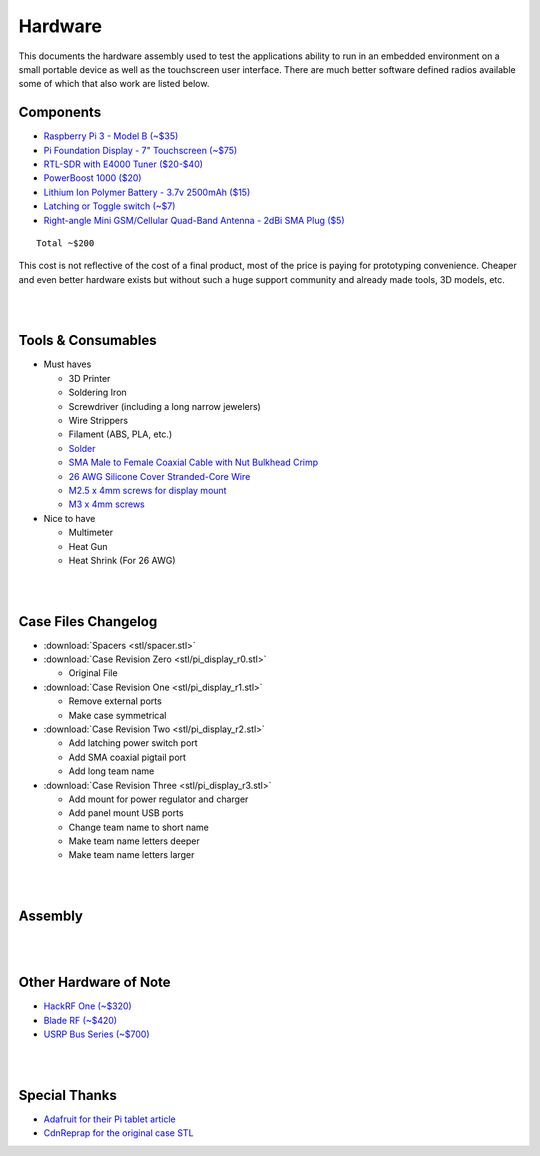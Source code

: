 ========
Hardware
========

This documents the hardware assembly used to test the applications ability to run in an embedded environment on a small portable device as well as the touchscreen user interface. There are much better software defined radios available some of which that also work are listed below.

Components
==========

*   `Raspberry Pi 3 - Model B (~$35) <https://www.adafruit.com/products/3055>`_
*   `Pi Foundation Display - 7" Touchscreen (~$75) <https://www.adafruit.com/products/2718>`_
*   `RTL-SDR with E4000 Tuner ($20-$40) <https://www.amazon.com/RTL-SDR-Elonics-Aluminum-Enclosure-0-5PPM/dp/B01K10R2YK/ref=sr_1_14?ie=UTF8&qid=1480875208&sr=8-14&keywords=rtl-sdr>`_
*   `PowerBoost 1000 ($20) <https://www.adafruit.com/product/2465>`_
*   `Lithium Ion Polymer Battery - 3.7v 2500mAh ($15) <https://www.adafruit.com/products/328>`_
*   `Latching or Toggle switch (~$7) <https://www.amazon.com/WerFamily-Indicator-Waterproof-Stainless-Self-locking/dp/B013ET18X6/ref=sr_1_16?ie=UTF8&qid=1480877707&sr=8-16&keywords=latching%2Bpush%2Bbutton&th=1>`_
*   `Right-angle Mini GSM/Cellular Quad-Band Antenna - 2dBi SMA Plug ($5) <https://www.adafruit.com/products/1858>`_

::

    Total ~$200

This cost is not reflective of the cost of a final product, most of the price is
paying for prototyping convenience. Cheaper and even better hardware exists but
without such a huge support community and already made tools, 3D models, etc.

|
|

Tools & Consumables
===================

*   Must haves
  
    *   3D Printer
    *   Soldering Iron
    *   Screwdriver (including a long narrow jewelers)
    *   Wire Strippers
    *   Filament (ABS, PLA, etc.)
    *   `Solder <https://www.adafruit.com/products/1930>`_
    *   `SMA Male to Female Coaxial Cable with Nut Bulkhead Crimp <https://www.amazon.com/DLFPV%C2%AE-Antenna-Extension-Connector-Pigtail/dp/B01KO1L92C/ref=sr_1_7?ie=UTF8&qid=1480877550&sr=8-7&keywords=SMA+Pigtail>`_
    *   `26 AWG Silicone Cover Stranded-Core Wire <https://www.adafruit.com/products/1858?q=26%20awg&>`_
    *   `M2.5 x 4mm screws for display mount <https://www.amazon.com/M2-5-4mm-Button-Head-Screw/dp/B00B845BGK/ref=sr_1_1?s=toys-and-games&ie=UTF8&qid=1480886284&sr=1-1&keywords=m2.5+x+4mm>`_
    *   `M3 x 4mm screws <https://www.amazon.com/Team-Associated-91158-4mm-Screw/dp/B005EDIOW4/ref=sr_1_3?s=toys-and-games&ie=UTF8&qid=1480886513&sr=1-3&keywords=m3+x+4mm>`_

*   Nice to have

    *   Multimeter
    *   Heat Gun
    *   Heat Shrink (For 26 AWG)

|
|

Case Files Changelog
====================

*   :download:`Spacers <stl/spacer.stl>`
*   :download:`Case Revision Zero <stl/pi_display_r0.stl>`

    *   Original File

*   :download:`Case Revision One <stl/pi_display_r1.stl>`

    *   Remove external ports
    *   Make case symmetrical

*   :download:`Case Revision Two <stl/pi_display_r2.stl>`

    *   Add latching power switch port
    *   Add SMA coaxial pigtail port
    *   Add long team name

*   :download:`Case Revision Three <stl/pi_display_r3.stl>`

    *   Add mount for power regulator and charger
    *   Add panel mount USB ports
    *   Change team name to short name
    *   Make team name letters deeper
    *   Make team name letters larger

|
|

Assembly
========

.. image:: dia/hacks_circuit-diagram-text.png

|
|

Other Hardware of Note
======================

*   `HackRF One (~$320) <https://greatscottgadgets.com/hackrf/>`_
*   `Blade RF (~$420) <http://nuand.com/>`_
*   `USRP Bus Series (~$700) <https://www.ettus.com/product/category/USRP-Bus-Series>`_

|
|

Special Thanks
==============

*   `Adafruit for their Pi tablet article <https://learn.adafruit.com/7-portable-raspberry-pi-multitouch-tablet/overview>`_
*   `CdnReprap for the original case STL <http://www.thingiverse.com/thing:1803757>`_
